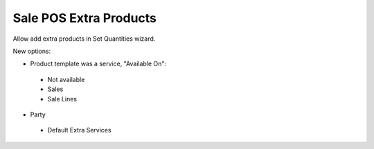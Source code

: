 Sale POS Extra Products
=======================

Allow add extra products in Set Quantities wizard.

New options:

- Product template was a service, "Available On":

 * Not available
 * Sales
 * Sale Lines

- Party

 * Default Extra Services
